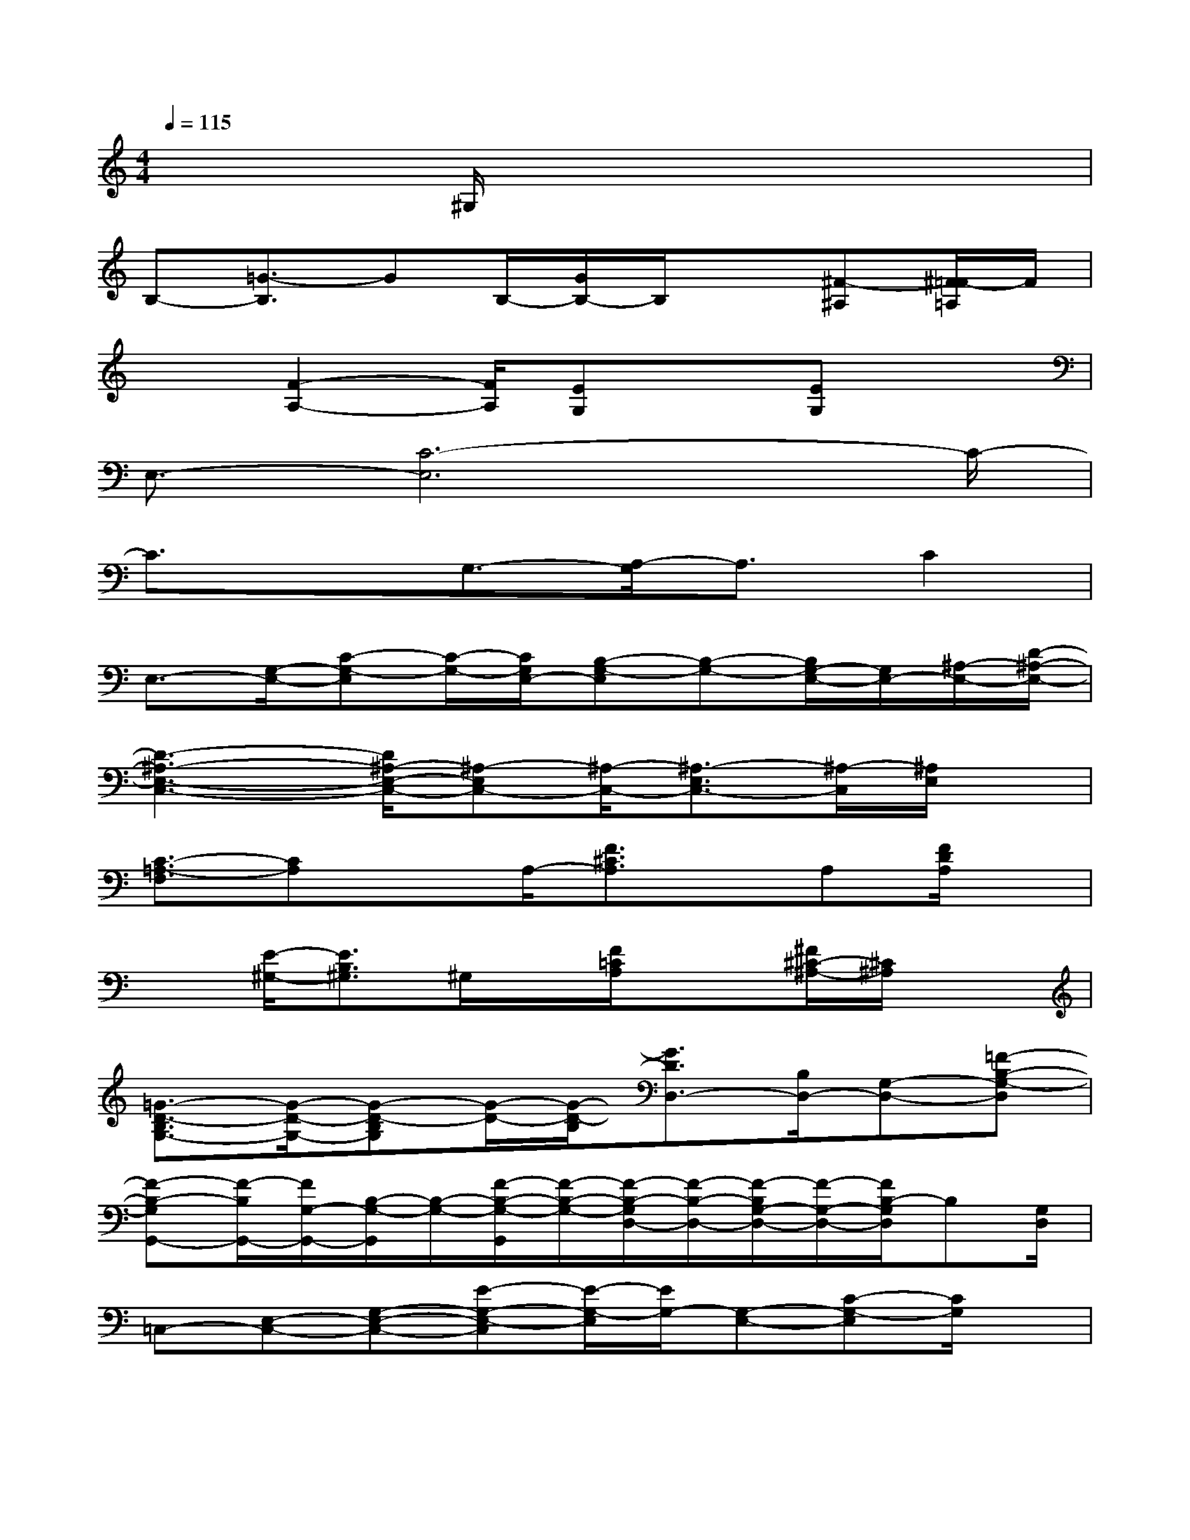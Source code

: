 X:1
T:
M:4/4
L:1/8
Q:1/4=115
K:C%0sharps
V:1
x3^G,/2x4x/2|
B,-[=G3/2-B,3/2]GB,/2-[G/2B,/2-]B,/2x[^F-^A,][^F/2=F/2-=A,/2]F/2|
x3/2[F2-A,2-][F/2A,/2][EG,]x[EG,]x|
E,3/2-[C6-E,6]C/2-|
C3/2xG,3/2-[A,/2-G,/2]A,3/2C2|
E,3/2-[G,/2-E,/2-][C-G,-E,][C/2-G,/2-][C/2G,/2E,/2-][B,-G,-E,][B,-G,-][B,/2G,/2-E,/2-][G,/2E,/2-][^A,/2-E,/2-][D/2-^A,/2-E,/2-]|
[D3-^A,3-E,3-C,3-][D/2^A,/2-E,/2-C,/2-][^A,-E,C,-][^A,/2-C,/2-][^A,3/2-E,3/2C,3/2-][^A,/2-C,/2][^A,/2E,/2]x/2|
[C3/2-=A,3/2-F,3/2][CA,]xA,/2-[F3/2^C3/2A,3/2]x/2A,[F/2D/2A,/2]x/2|
x[E/2-^G,/2-][E3/2B,3/2^G,3/2]^G,/2x/2[F/2=C/2A,/2]x3/2[^F/2^C/2-^A,/2-][^C/2^A,/2]x|
[=G3/2-D3/2-B,3/2G,3/2-][G/2-D/2-G,/2-][G-D-B,G,][G/2-D/2-][G/2-D/2-B,/2][G3/2D3/2D,3/2-][B,/2D,/2-][G,-D,-][=F-B,-G,-D,]|
[F-B,-G,G,,-][F/2-B,/2G,,/2-][F/2G,/2-G,,/2-][B,/2-G,/2-G,,/2][B,/2-G,/2-][F/2-B,/2-G,/2-G,,/2][F/2-B,/2-G,/2-][F/2-B,/2-G,/2D,/2-][F/2-B,/2-D,/2-][F/2-B,/2G,/2-D,/2-][F/2-G,/2-D,/2-][F/2B,/2-G,/2D,/2]B,[G,/2D,/2]|
=C,-[E,-C,-][G,-E,-C,-][E-G,-E,-C,][E/2-G,/2-E,/2][E/2G,/2-][G,-E,-][C-G,-E,][C/2G,/2]x/2|
G,,-[G,-G,,-][B,-G,-G,,-][F/2-B,/2-G,/2-G,,/2][F3-B,3G,3-][F/2G,/2-][B,/2G,/2]x/2|
C,-[E,-C,-][G,-E,-C,-][C/2-G,/2-E,/2-C,/2][C/2G,/2-E,/2-][B,-G,-E,G,,-][B,/2-G,/2-G,,/2-][B,/2-G,/2-E,/2G,,/2-][B,/2G,/2-E,/2-G,,/2][G,/2-E,/2-][D/2-^A,/2-G,/2E,/2-][D/2-^A,/2-E,/2-]|
[D3/2-^A,3/2-E,3/2C,3/2-][D/2-^A,/2-C,/2-][D/2-^A,/2E,/2-C,/2-][DE,-C,-][^A,/2-E,/2-C,/2][^A,-E,G,,-][^A,-E,-G,,][^A,/2-E,/2][D/2-^A,/2-][D/2^A,/2E,/2]x/2|
F,-[=A,-F,-][C-A,-F,-][F-CA,-F,][F/2-^C/2-A,/2=C,/2-][F/2-^C/2-=C,/2-][F^CA,-=C,-][^CA,=C,-][F/2D/2A,/2C,/2]x/2